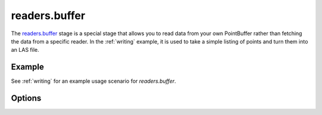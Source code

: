 .. _readers.buffer.

readers.buffer
==============

The `readers.buffer`_ stage is a special stage that allows
you to read data from your own PointBuffer rather than
fetching the data from a specific reader. In the :ref:`writing` example,
it is used to take a simple listing of points and turn them into an
LAS file.


Example
-------

See :ref:`writing` for an example usage scenario for `readers.buffer`.

Options
-------

